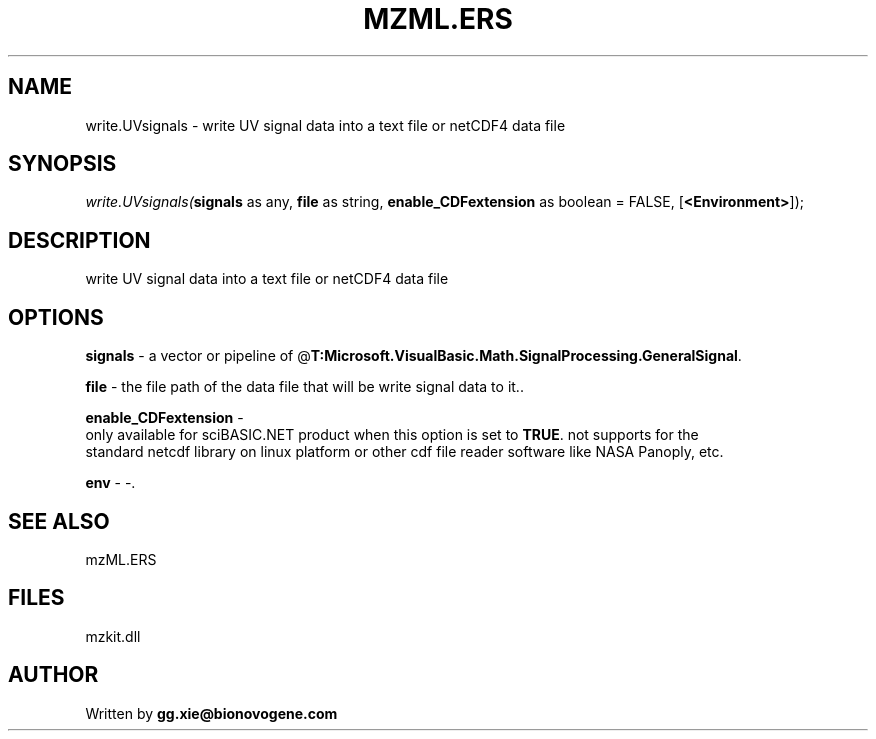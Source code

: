 .\" man page create by R# package system.
.TH MZML.ERS 4 2000-01-01 "write.UVsignals" "write.UVsignals"
.SH NAME
write.UVsignals \- write UV signal data into a text file or netCDF4 data file
.SH SYNOPSIS
\fIwrite.UVsignals(\fBsignals\fR as any, 
\fBfile\fR as string, 
\fBenable_CDFextension\fR as boolean = FALSE, 
[\fB<Environment>\fR]);\fR
.SH DESCRIPTION
.PP
write UV signal data into a text file or netCDF4 data file
.PP
.SH OPTIONS
.PP
\fBsignals\fB \fR\- a vector or pipeline of @\fBT:Microsoft.VisualBasic.Math.SignalProcessing.GeneralSignal\fR. 
.PP
.PP
\fBfile\fB \fR\- the file path of the data file that will be write signal data to it.. 
.PP
.PP
\fBenable_CDFextension\fB \fR\- 
 only available for sciBASIC.NET product when this option is set to \fBTRUE\fR. not supports for the 
 standard netcdf library on linux platform or other cdf file reader software like NASA Panoply, etc. 
. 
.PP
.PP
\fBenv\fB \fR\- -. 
.PP
.SH SEE ALSO
mzML.ERS
.SH FILES
.PP
mzkit.dll
.PP
.SH AUTHOR
Written by \fBgg.xie@bionovogene.com\fR
